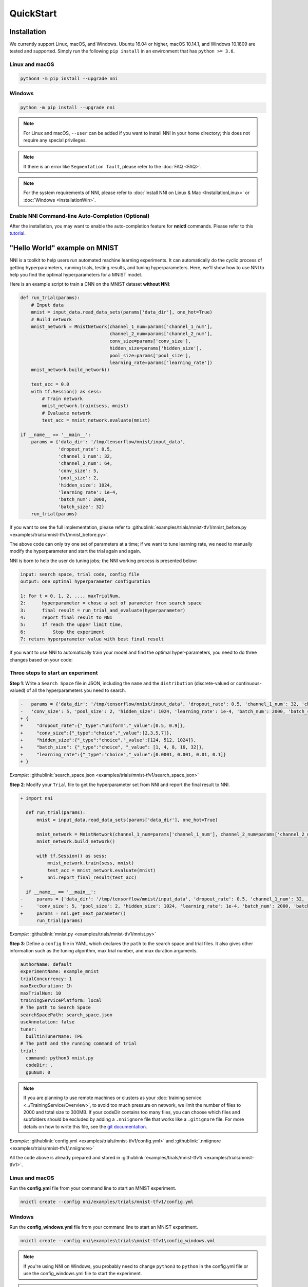 QuickStart
==========

Installation
------------

We currently support Linux, macOS, and Windows. Ubuntu 16.04 or higher, macOS 10.14.1, and Windows 10.1809 are tested and supported. Simply run the following ``pip install`` in an environment that has ``python >= 3.6``.

Linux and macOS
^^^^^^^^^^^^^^^

.. code-block:: bash

   python3 -m pip install --upgrade nni

Windows
^^^^^^^

.. code-block:: bash

   python -m pip install --upgrade nni

.. Note:: For Linux and macOS, ``--user`` can be added if you want to install NNI in your home directory; this does not require any special privileges.

.. Note:: If there is an error like ``Segmentation fault``, please refer to the :doc:`FAQ <FAQ>`.

.. Note:: For the system requirements of NNI, please refer to :doc:`Install NNI on Linux & Mac <InstallationLinux>` or :doc:`Windows <InstallationWin>`.

Enable NNI Command-line Auto-Completion (Optional)
^^^^^^^^^^^^^^^^^^^^^^^^^^^^^^^^^^^^^^^^^^^^^^^^^^

After the installation, you may want to enable the auto-completion feature for **nnictl** commands. Please refer to this `tutorial <../CommunitySharings/AutoCompletion.rst>`__.

"Hello World" example on MNIST
------------------------------

NNI is a toolkit to help users run automated machine learning experiments. It can automatically do the cyclic process of getting hyperparameters, running trials, testing results, and tuning hyperparameters. Here, we'll show how to use NNI to help you find the optimal hyperparameters for a MNIST model.

Here is an example script to train a CNN on the MNIST dataset **without NNI**\ :

.. code-block:: python

   def run_trial(params):
       # Input data
       mnist = input_data.read_data_sets(params['data_dir'], one_hot=True)
       # Build network
       mnist_network = MnistNetwork(channel_1_num=params['channel_1_num'],
                                    channel_2_num=params['channel_2_num'],
                                    conv_size=params['conv_size'],
                                    hidden_size=params['hidden_size'],
                                    pool_size=params['pool_size'],
                                    learning_rate=params['learning_rate'])
       mnist_network.build_network()

       test_acc = 0.0
       with tf.Session() as sess:
           # Train network
           mnist_network.train(sess, mnist)
           # Evaluate network
           test_acc = mnist_network.evaluate(mnist)

   if __name__ == '__main__':
       params = {'data_dir': '/tmp/tensorflow/mnist/input_data',
                 'dropout_rate': 0.5,
                 'channel_1_num': 32,
                 'channel_2_num': 64,
                 'conv_size': 5,
                 'pool_size': 2,
                 'hidden_size': 1024,
                 'learning_rate': 1e-4,
                 'batch_num': 2000,
                 'batch_size': 32}
       run_trial(params)

If you want to see the full implementation, please refer to :githublink:`examples/trials/mnist-tfv1/mnist_before.py <examples/trials/mnist-tfv1/mnist_before.py>`.

The above code can only try one set of parameters at a time; if we want to tune learning rate, we need to manually modify the hyperparameter and start the trial again and again.

NNI is born to help the user do tuning jobs; the NNI working process is presented below:

.. code-block:: text

   input: search space, trial code, config file
   output: one optimal hyperparameter configuration

   1: For t = 0, 1, 2, ..., maxTrialNum,
   2:      hyperparameter = chose a set of parameter from search space
   3:      final result = run_trial_and_evaluate(hyperparameter)
   4:      report final result to NNI
   5:      If reach the upper limit time,
   6:          Stop the experiment
   7: return hyperparameter value with best final result

If you want to use NNI to automatically train your model and find the optimal hyper-parameters, you need to do three changes based on your code:

Three steps to start an experiment
^^^^^^^^^^^^^^^^^^^^^^^^^^^^^^^^^^

**Step 1**\ : Write a ``Search Space`` file in JSON, including the ``name`` and the ``distribution`` (discrete-valued or continuous-valued) of all the hyperparameters you need to search.

.. code-block:: diff

   -   params = {'data_dir': '/tmp/tensorflow/mnist/input_data', 'dropout_rate': 0.5, 'channel_1_num': 32, 'channel_2_num': 64,
   -   'conv_size': 5, 'pool_size': 2, 'hidden_size': 1024, 'learning_rate': 1e-4, 'batch_num': 2000, 'batch_size': 32}
   + {
   +     "dropout_rate":{"_type":"uniform","_value":[0.5, 0.9]},
   +     "conv_size":{"_type":"choice","_value":[2,3,5,7]},
   +     "hidden_size":{"_type":"choice","_value":[124, 512, 1024]},
   +     "batch_size": {"_type":"choice", "_value": [1, 4, 8, 16, 32]},
   +     "learning_rate":{"_type":"choice","_value":[0.0001, 0.001, 0.01, 0.1]}
   + }

*Example:* :githublink:`search_space.json <examples/trials/mnist-tfv1/search_space.json>`

**Step 2**\ : Modify your ``Trial`` file to get the hyperparameter set from NNI and report the final result to NNI.

.. code-block:: diff

   + import nni

     def run_trial(params):
         mnist = input_data.read_data_sets(params['data_dir'], one_hot=True)

         mnist_network = MnistNetwork(channel_1_num=params['channel_1_num'], channel_2_num=params['channel_2_num'], conv_size=params['conv_size'], hidden_size=params['hidden_size'], pool_size=params['pool_size'], learning_rate=params['learning_rate'])
         mnist_network.build_network()

         with tf.Session() as sess:
             mnist_network.train(sess, mnist)
             test_acc = mnist_network.evaluate(mnist)
   +         nni.report_final_result(test_acc)

     if __name__ == '__main__':
   -     params = {'data_dir': '/tmp/tensorflow/mnist/input_data', 'dropout_rate': 0.5, 'channel_1_num': 32, 'channel_2_num': 64,
   -     'conv_size': 5, 'pool_size': 2, 'hidden_size': 1024, 'learning_rate': 1e-4, 'batch_num': 2000, 'batch_size': 32}
   +     params = nni.get_next_parameter()
         run_trial(params)

*Example:* :githublink:`mnist.py <examples/trials/mnist-tfv1/mnist.py>`

**Step 3**\ : Define a ``config`` file in YAML which declares the ``path`` to the search space and trial files. It also gives other information such as the tuning algorithm, max trial number, and max duration arguments.

.. code-block:: yaml

   authorName: default
   experimentName: example_mnist
   trialConcurrency: 1
   maxExecDuration: 1h
   maxTrialNum: 10
   trainingServicePlatform: local
   # The path to Search Space
   searchSpacePath: search_space.json
   useAnnotation: false
   tuner:
     builtinTunerName: TPE
   # The path and the running command of trial
   trial:
     command: python3 mnist.py
     codeDir: .
     gpuNum: 0

.. Note:: If you are planning to use remote machines or clusters as your :doc:`training service <../TrainingService/Overview>`, to avoid too much pressure on network, we limit the number of files to 2000 and total size to 300MB. If your codeDir contains too many files, you can choose which files and subfolders should be excluded by adding a ``.nniignore`` file that works like a ``.gitignore`` file. For more details on how to write this file, see the `git documentation <https://git-scm.com/docs/gitignore#_pattern_format>`__.

*Example:* :githublink:`config.yml <examples/trials/mnist-tfv1/config.yml>` and :githublink:`.nniignore <examples/trials/mnist-tfv1/.nniignore>`

All the code above is already prepared and stored in :githublink:`examples/trials/mnist-tfv1/ <examples/trials/mnist-tfv1>`.

Linux and macOS
^^^^^^^^^^^^^^^

Run the **config.yml** file from your command line to start an MNIST experiment.

.. code-block:: bash

   nnictl create --config nni/examples/trials/mnist-tfv1/config.yml

Windows
^^^^^^^

Run the **config_windows.yml** file from your command line to start an MNIST experiment.

.. code-block:: bash

   nnictl create --config nni\examples\trials\mnist-tfv1\config_windows.yml

.. Note:: If you're using NNI on Windows, you probably need to change ``python3`` to ``python`` in the config.yml file or use the config_windows.yml file to start the experiment.

.. Note:: ``nnictl`` is a command line tool that can be used to control experiments, such as start/stop/resume an experiment, start/stop NNIBoard, etc. Click :doc:`here <Nnictl>` for more usage of ``nnictl``.

Wait for the message ``INFO: Successfully started experiment!`` in the command line. This message indicates that your experiment has been successfully started. And this is what we expect to get:

.. code-block:: text

   INFO: Starting restful server...
   INFO: Successfully started Restful server!
   INFO: Setting local config...
   INFO: Successfully set local config!
   INFO: Starting experiment...
   INFO: Successfully started experiment!
   -----------------------------------------------------------------------
   The experiment id is egchD4qy
   The Web UI urls are: [Your IP]:8080
   -----------------------------------------------------------------------

   You can use these commands to get more information about the experiment
   -----------------------------------------------------------------------
            commands                       description
   1. nnictl experiment show        show the information of experiments
   2. nnictl trial ls               list all of trial jobs
   3. nnictl top                    monitor the status of running experiments
   4. nnictl log stderr             show stderr log content
   5. nnictl log stdout             show stdout log content
   6. nnictl stop                   stop an experiment
   7. nnictl trial kill             kill a trial job by id
   8. nnictl --help                 get help information about nnictl
   -----------------------------------------------------------------------

If you prepared ``trial``\ , ``search space``\ , and ``config`` according to the above steps and successfully created an NNI job, NNI will automatically tune the optimal hyper-parameters and run different hyper-parameter sets for each trial according to the requirements you set. You can clearly see its progress through the NNI WebUI.

WebUI
-----

After you start your experiment in NNI successfully, you can find a message in the command-line interface that tells you the ``Web UI url`` like this:

.. code-block:: text

   The Web UI urls are: [Your IP]:8080

Open the ``Web UI url`` (Here it's: ``[Your IP]:8080``\ ) in your browser; you can view detailed information about the experiment and all the submitted trial jobs as shown below. If you cannot open the WebUI link in your terminal, please refer to the `FAQ <FAQ.rst>`__.

View overview page
^^^^^^^^^^^^^^^^^


Information about this experiment will be shown in the WebUI, including the experiment trial profile and search space message. NNI also supports downloading this information and the parameters through the **Experiment summary** button.


.. image:: ../../img/webui-img/full-oview.png
   :target: ../../img/webui-img/full-oview.png
   :alt: overview



View trials detail page
^^^^^^^^^^^^^^^^^^^^^^^

We could see best trial metrics and hyper-parameter graph in this page. And the table content includes more columns when you click the button ``Add/Remove columns``.


.. image:: ../../img/webui-img/full-detail.png
   :target: ../../img/webui-img/full-detail.png
   :alt: detail



View experiments management page
^^^^^^^^^^^^^^^^^^^^^^^

On the ``All experiments`` page, you can see all the experiments on your machine. 

.. image:: ../../img/webui-img/managerExperimentList/expList.png
   :target: ../../img/webui-img/managerExperimentList/expList.png
   :alt: Experiments list



More detail please refer `the doc <./WebUI.rst>`__.

Related Topic
-------------


* `Try different Tuners <../Tuner/BuiltinTuner.rst>`__
* `Try different Assessors <../Assessor/BuiltinAssessor.rst>`__
* `How to use command line tool nnictl <Nnictl.rst>`__
* `How to write a trial <../TrialExample/Trials.rst>`__
* `How to run an experiment on local (with multiple GPUs)? <../TrainingService/LocalMode.rst>`__
* `How to run an experiment on multiple machines? <../TrainingService/RemoteMachineMode.rst>`__
* `How to run an experiment on OpenPAI? <../TrainingService/PaiMode.rst>`__
* `How to run an experiment on Kubernetes through Kubeflow? <../TrainingService/KubeflowMode.rst>`__
* `How to run an experiment on Kubernetes through FrameworkController? <../TrainingService/FrameworkControllerMode.rst>`__
* `How to run an experiment on Kubernetes through AdaptDL? <../TrainingService/AdaptDLMode.rst>`__
